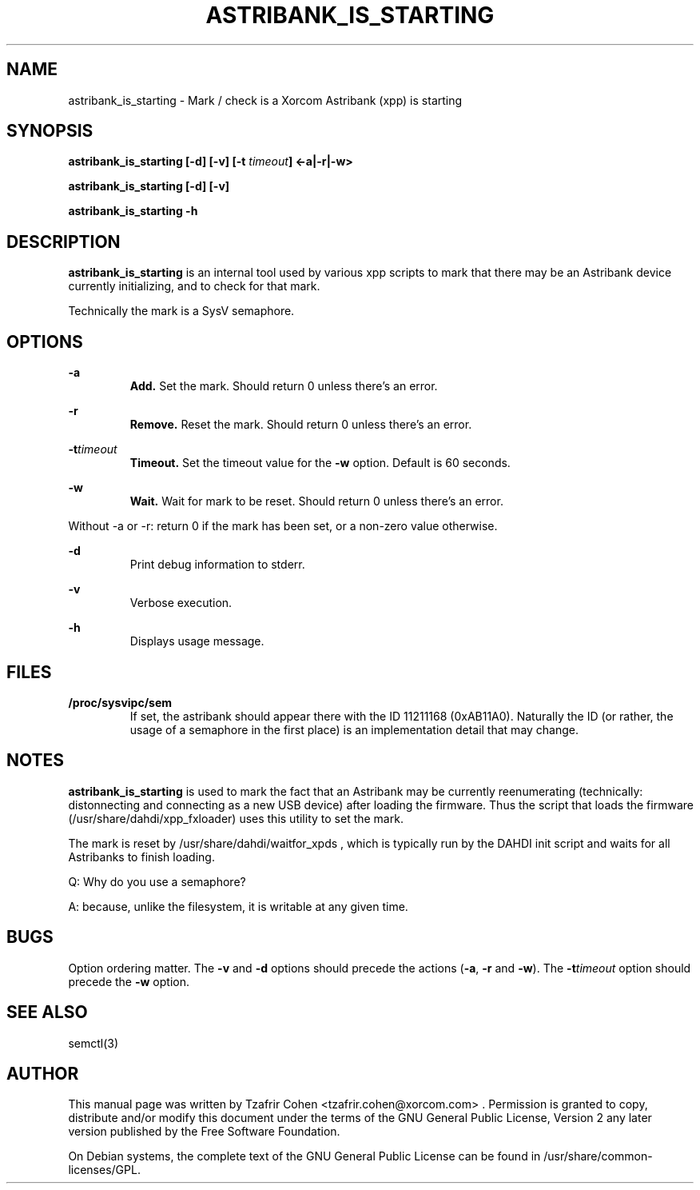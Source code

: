 .TH "ASTRIBANK_IS_STARTING" "8" "16 August 2009" "" ""

.SH NAME
astribank_is_starting \- Mark / check is a Xorcom Astribank (xpp) is starting
.SH SYNOPSIS
.B astribank_is_starting [\-d] [\-v] [\-t \fItimeout\fB] <\-a|\-r|\-w>

.B astribank_is_starting [\-d] [\-v]

.B astribank_is_starting \-h

.SH DESCRIPTION
.B astribank_is_starting
is an internal tool used by various xpp scripts to mark that there may
be an Astribank device currently initializing, and to check for that mark.

Technically the mark is a SysV semaphore.

.SH OPTIONS
.B \-a
.RS
.B Add.
Set the mark. Should return 0 unless there's an error.
.RE

.B \-r
.RS
.B Remove.
Reset the mark. Should return 0 unless there's an error.
.RE

.BI \-t timeout
.RS
.B Timeout.
Set the timeout value for the \fB\-w\fR option. Default is 60 seconds.
.RE

.B \-w
.RS
.B Wait.
Wait for mark to be reset. Should return 0 unless there's an error.
.RE

Without \-a or \-r: return 0 if the mark has been set, or a non-zero value
otherwise.

.B \-d
.RS
Print debug information to stderr.
.RE

.B \-v
.RS
Verbose execution.
.RE

.B \-h
.RS
Displays usage message.
.RE

.SH FILES
.B /proc/sysvipc/sem
.RS
If set, the astribank should appear there with the ID 11211168 (0xAB11A0).
Naturally the ID (or rather, the usage of a semaphore in the first place)
is an implementation detail that may change.
.RE

.SH NOTES
.B astribank_is_starting
is used to mark the fact that an Astribank may be currently reenumerating
(technically: distonnecting and connecting as a new USB device) after
loading the firmware. Thus the script that loads the firmware 
(/usr/share/dahdi/xpp_fxloader) uses this utility to set the mark.

The mark is reset by /usr/share/dahdi/waitfor_xpds , which is typically
run by the DAHDI init script and waits for all Astribanks to finish
loading.

Q: Why do you use a semaphore?

A: because, unlike the filesystem, it is writable at any given time.

.SH BUGS
Option ordering matter. The \fB\-v\fR and \fB\-d\fR options should precede
the actions (\fB\-a\fR, \fB\-r\fR and \fB\-w\fR).
The \fB\-t\fItimeout\fR option should precede the \fB\-w\fR option.

.SH SEE ALSO
semctl(3)

.SH AUTHOR
This manual page was written by Tzafrir Cohen <tzafrir.cohen@xorcom.com> .
Permission is granted to copy, distribute and/or modify this document under
the terms of the GNU General Public License, Version 2 any 
later version published by the Free Software Foundation.

On Debian systems, the complete text of the GNU General Public
License can be found in /usr/share/common\-licenses/GPL.
